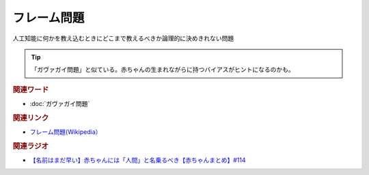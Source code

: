フレーム問題
==========================================
.. glossary::
    フレーム問題 : ふ

人工知能に何かを教え込むときにどこまで教えるべきか論理的に決めきれない問題

.. tip:: 
  「ガヴァガイ問題」と似ている。赤ちゃんの生まれながらに持つバイアスがヒントになるのかも。

.. rubric:: 関連ワード
* :doc:`ガヴァガイ問題` 

.. rubric:: 関連リンク
* `フレーム問題(Wikipedia） <https://ja.wikipedia.org/wiki/フレーム問題>`_ 

.. rubric:: 関連ラジオ
* `【名前はまだ早い】赤ちゃんには「人間」と名乗るべき【赤ちゃんまとめ】#114`_

.. _【名前はまだ早い】赤ちゃんには「人間」と名乗るべき【赤ちゃんまとめ】#114: https://www.youtube.com/watch?v=iNAC58puA6w
